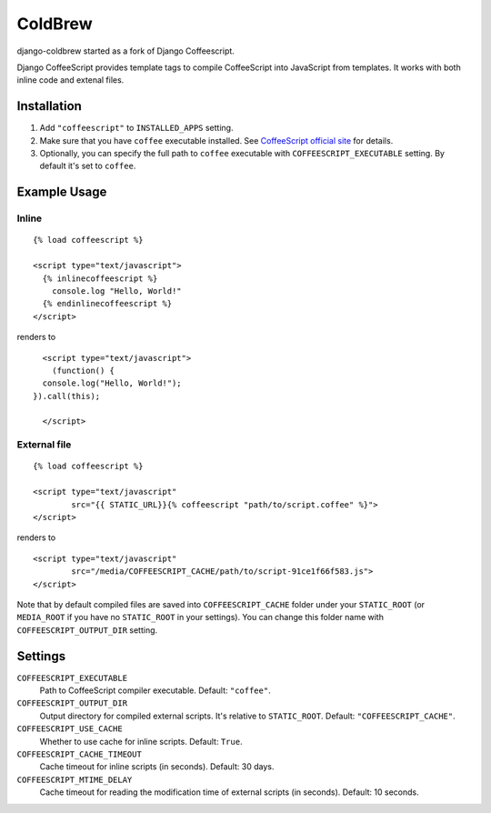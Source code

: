 ColdBrew
========

django-coldbrew started as a fork of Django Coffeescript.

Django CoffeeScript provides template tags to compile CoffeeScript into JavaScript from templates.
It works with both inline code and extenal files.

Installation
************

1. Add ``"coffeescript"`` to ``INSTALLED_APPS`` setting.
2. Make sure that you have ``coffee`` executable installed. See
   `CoffeeScript official site <http://jashkenas.github.com/coffee-script/>`_ for details.
3. Optionally, you can specify the full path to ``coffee`` executable with ``COFFEESCRIPT_EXECUTABLE`` setting.
   By default it's set to ``coffee``.

Example Usage
*************

Inline
------

::

    {% load coffeescript %}

    <script type="text/javascript">
      {% inlinecoffeescript %}
        console.log "Hello, World!"
      {% endinlinecoffeescript %}
    </script>

renders to

::

      <script type="text/javascript">
        (function() {
      console.log("Hello, World!");
    }).call(this);

      </script>

External file
-------------

::

    {% load coffeescript %}

    <script type="text/javascript"
            src="{{ STATIC_URL}}{% coffeescript "path/to/script.coffee" %}">
    </script>

renders to

::

    <script type="text/javascript"
            src="/media/COFFEESCRIPT_CACHE/path/to/script-91ce1f66f583.js">
    </script>

Note that by default compiled files are saved into ``COFFEESCRIPT_CACHE`` folder under your ``STATIC_ROOT`` (or ``MEDIA_ROOT`` if you have no ``STATIC_ROOT`` in your settings).
You can change this folder name with ``COFFEESCRIPT_OUTPUT_DIR`` setting.


Settings
********

``COFFEESCRIPT_EXECUTABLE``
    Path to CoffeeScript compiler executable. Default: ``"coffee"``.

``COFFEESCRIPT_OUTPUT_DIR``
    Output directory for compiled external scripts. It's relative to ``STATIC_ROOT``. Default: ``"COFFEESCRIPT_CACHE"``.

``COFFEESCRIPT_USE_CACHE``
    Whether to use cache for inline scripts. Default: ``True``.

``COFFEESCRIPT_CACHE_TIMEOUT``
    Cache timeout for inline scripts (in seconds). Default: 30 days.

``COFFEESCRIPT_MTIME_DELAY``
    Cache timeout for reading the modification time of external scripts (in seconds). Default: 10 seconds.
